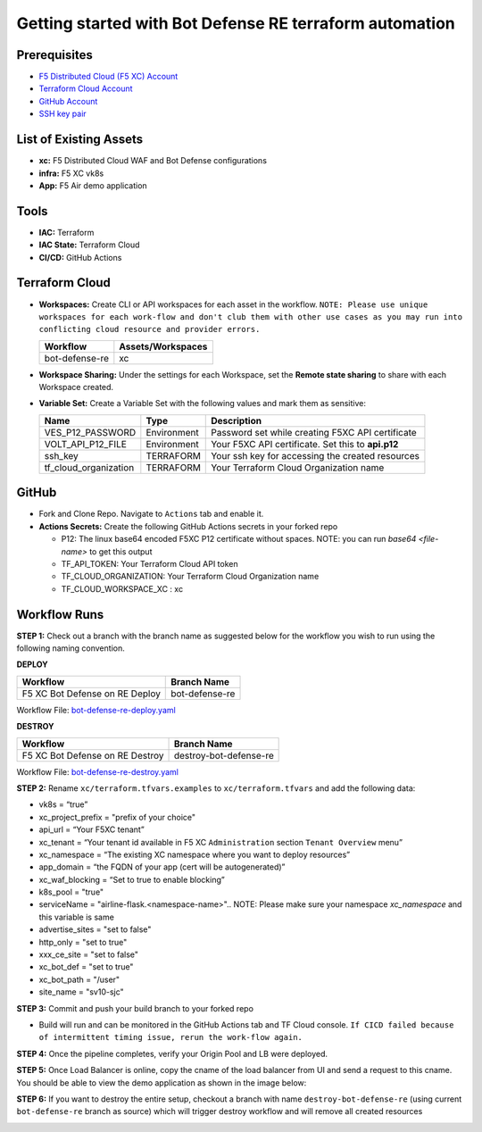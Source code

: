Getting started with Bot Defense RE terraform automation
#########################################################

Prerequisites
--------------

-  `F5 Distributed Cloud (F5 XC) Account <https://console.ves.volterra.io/signup/usage_plan>`__
-  `Terraform Cloud Account <https://developer.hashicorp.com/terraform/tutorials/cloud-get-started>`__
-  `GitHub Account <https://github.com>`__
-  `SSH key pair <https://cloud.google.com/compute/docs/connect/create-ssh-keys>`__


List of Existing Assets
------------------------

-  **xc:** F5 Distributed Cloud WAF and Bot Defense configurations
-  **infra:** F5 XC vk8s
-  **App:** F5 Air demo application


Tools
------

-  **IAC:** Terraform
-  **IAC State:** Terraform Cloud
-  **CI/CD:** GitHub Actions

Terraform Cloud
----------------

-  **Workspaces:** Create CLI or API workspaces for each asset in the workflow. ``NOTE: Please use unique workspaces for each work-flow and don't club them with other use cases as you may run into conflicting cloud resource and provider errors.``

   +---------------------------+--------------------------+
   |         **Workflow**      |  **Assets/Workspaces**   |
   +===========================+==========================+
   |bot-defense-re             |xc                        |
   +---------------------------+--------------------------+


-  **Workspace Sharing:** Under the settings for each Workspace, set the **Remote state sharing** to share with each Workspace created.

-  **Variable Set:** Create a Variable Set with the following values and mark them as sensitive:

   +------------------------------------------+--------------+------------------------------------------------------+
   |         **Name**                         |  **Type**    |      **Description**                                 |
   +==========================================+==============+======================================================+
   | VES_P12_PASSWORD                         | Environment  | Password set while creating F5XC API certificate     |
   +------------------------------------------+--------------+------------------------------------------------------+
   | VOLT_API_P12_FILE                        | Environment  | Your F5XC API certificate. Set this to **api.p12**   |
   +------------------------------------------+--------------+------------------------------------------------------+
   | ssh_key                                  | TERRAFORM    | Your ssh key for accessing the created resources     |
   +------------------------------------------+--------------+------------------------------------------------------+
   | tf_cloud_organization                    | TERRAFORM    | Your Terraform Cloud Organization name               |
   +------------------------------------------+--------------+------------------------------------------------------+



GitHub
-------

-  Fork and Clone Repo. Navigate to ``Actions`` tab and enable it.

-  **Actions Secrets:** Create the following GitHub Actions secrets in your forked repo

   -  P12: The linux base64 encoded F5XC P12 certificate without spaces. NOTE: you can run `base64 <file-name>` to get this output
   -  TF_API_TOKEN: Your Terraform Cloud API token
   -  TF_CLOUD_ORGANIZATION: Your Terraform Cloud Organization name
   -  TF_CLOUD_WORKSPACE_XC : xc


Workflow Runs
--------------

**STEP 1:** Check out a branch with the branch name as suggested below for the workflow you wish to run using
the following naming convention.

**DEPLOY**

================================               =======================
Workflow                                       Branch Name
================================               =======================
F5 XC Bot Defense on RE Deploy                 bot-defense-re
================================               =======================

Workflow File: `bot-defense-re-deploy.yaml  </.github/workflows/bot-defense-re-deploy.yaml>`__

**DESTROY**

================================               =======================
Workflow                                       Branch Name
================================               =======================
F5 XC Bot Defense on RE Destroy                destroy-bot-defense-re
================================               =======================

Workflow File: `bot-defense-re-destroy.yaml </.github/workflows/bot-defense-re-destroy.yaml>`__

**STEP 2:** Rename ``xc/terraform.tfvars.examples`` to ``xc/terraform.tfvars`` and add the following data:

-  vk8s = “true”

-  xc_project_prefix = "prefix of your choice"

-  api_url = “Your F5XC tenant”

-  xc_tenant = “Your tenant id available in F5 XC ``Administration`` section ``Tenant Overview`` menu”

-  xc_namespace = “The existing XC namespace where you want to deploy resources”

-  app_domain = “the FQDN of your app (cert will be autogenerated)”

-  xc_waf_blocking = “Set to true to enable blocking”

-  k8s_pool = "true"

-  serviceName = "airline-flask.<namespace-name>".. NOTE: Please make sure your namespace `xc_namespace` and this variable is same

-  advertise_sites = "set to false"

-  http_only = "set to true"

-  xxx_ce_site = "set to false"

-  xc_bot_def = "set to true"

-  xc_bot_path = "/user"

-  site_name = "sv10-sjc"

.. image:: assets/xc-tfvars.JPG


**STEP 3:** Commit and push your build branch to your forked repo

- Build will run and can be monitored in the GitHub Actions tab and TF Cloud console. ``If CICD failed because of intermittent timing issue, rerun the work-flow again.``

.. image:: assets/workflow-output.JPG

**STEP 4:** Once the pipeline completes, verify your Origin Pool and LB were deployed.

**STEP 5:** Once Load Balancer is online, copy the cname of the load balancer from UI and send a request to this cname. You should be able to view the demo application as shown in the image below:

.. image:: assets/lb-cname.jpg
   
.. image:: assets/vk8s-f5air.jpg


**STEP 6:** If you want to destroy the entire setup, checkout a branch with name ``destroy-bot-defense-re`` (using current ``bot-defense-re`` branch as source) which will trigger destroy workflow and will remove all created resources

.. image:: assets/destroy.jpg

